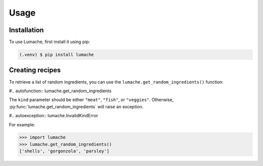 Usage
=====

.. _installation:

Installation
------------

To use Lumache, first install it using pip:

.. code-block:: console

   (.venv) $ pip install lumache

Creating recipes
----------------

To retrieve a list of random ingredients,
you can use the ``lumache.get_random_ingredients()`` function:

#.. autofunction:: lumache.get_random_ingredients

The ``kind`` parameter should be either ``"meat"``, ``"fish"``,
or ``"veggies"``. Otherwise, :py:func:`lumache.get_random_ingredients`
will raise an exception.

#.. autoexception:: lumache.InvalidKindError

For example:

>>> import lumache
>>> lumache.get_random_ingredients()
['shells', 'gorgonzola', 'parsley']
